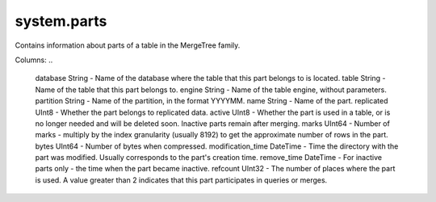 system.parts
------------
Contains information about parts of a table in the MergeTree family.

Columns:
..

  database String            - Name of the database where the table that this part belongs to is located.
  table String               - Name of the table that this part belongs to.
  engine String              - Name of the table engine, without parameters.
  partition String           - Name of the partition, in the format YYYYMM.
  name String                - Name of the part.
  replicated UInt8           - Whether the part belongs to replicated data.
  active UInt8               - Whether the part is used in a table, or is no longer needed and will be deleted soon. Inactive parts remain after merging.
  marks UInt64               - Number of marks - multiply by the index granularity (usually 8192) to get the approximate number of rows in the part.
  bytes UInt64               - Number of bytes when compressed.
  modification_time DateTime - Time the directory with the part was modified. Usually corresponds to the part's creation time.
  remove_time DateTime       - For inactive parts only - the time when the part became inactive.
  refcount UInt32            - The number of places where the part is used. A value greater than 2 indicates that this part participates in queries or merges.
